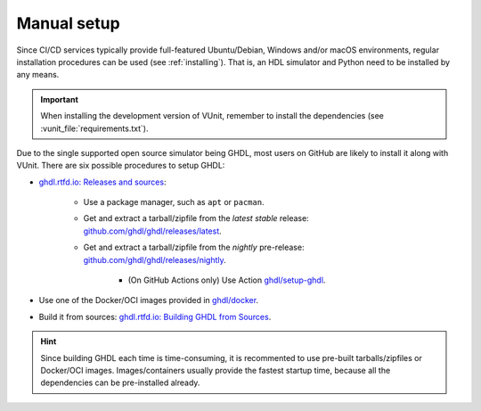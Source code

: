 .. _continuous_integration:manual:

Manual setup
############

Since CI/CD services typically provide full-featured Ubuntu/Debian, Windows and/or macOS environments, regular installation
procedures can be used (see :ref:`installing`). That is, an HDL simulator and Python need to be installed by any means.

.. IMPORTANT:: When installing the development version of VUnit, remember to install the dependencies (see :vunit_file:`requirements.txt`).

Due to the single supported open source simulator being GHDL, most users on GitHub are likely to install it along with VUnit.
There are six possible procedures to setup GHDL:

* `ghdl.rtfd.io: Releases and sources <https://ghdl.readthedocs.io/en/latest/getting/Releases.html>`_:

   * Use a package manager, such as ``apt`` or ``pacman``.

   * Get and extract a tarball/zipfile from the *latest stable* release: `github.com/ghdl/ghdl/releases/latest <https://github.com/ghdl/ghdl/releases/latest>`_.

   * Get and extract a tarball/zipfile from the *nightly* pre-release: `github.com/ghdl/ghdl/releases/nightly <https://github.com/ghdl/ghdl/releases/nightly>`_.

      * (On GitHub Actions only) Use Action `ghdl/setup-ghdl <https://github.com/ghdl/setup-ghdl>`_.

* Use one of the Docker/OCI images provided in `ghdl/docker <https://github.com/ghdl/docker>`_.

* Build it from sources: `ghdl.rtfd.io: Building GHDL from Sources <https://ghdl.readthedocs.io/en/latest/getting/index.html>`_.

.. HINT:: Since building GHDL each time is time-consuming, it is recommented to use pre-built tarballs/zipfiles or Docker/OCI
   images. Images/containers usually provide the fastest startup time, because all the dependencies can be pre-installed already.
